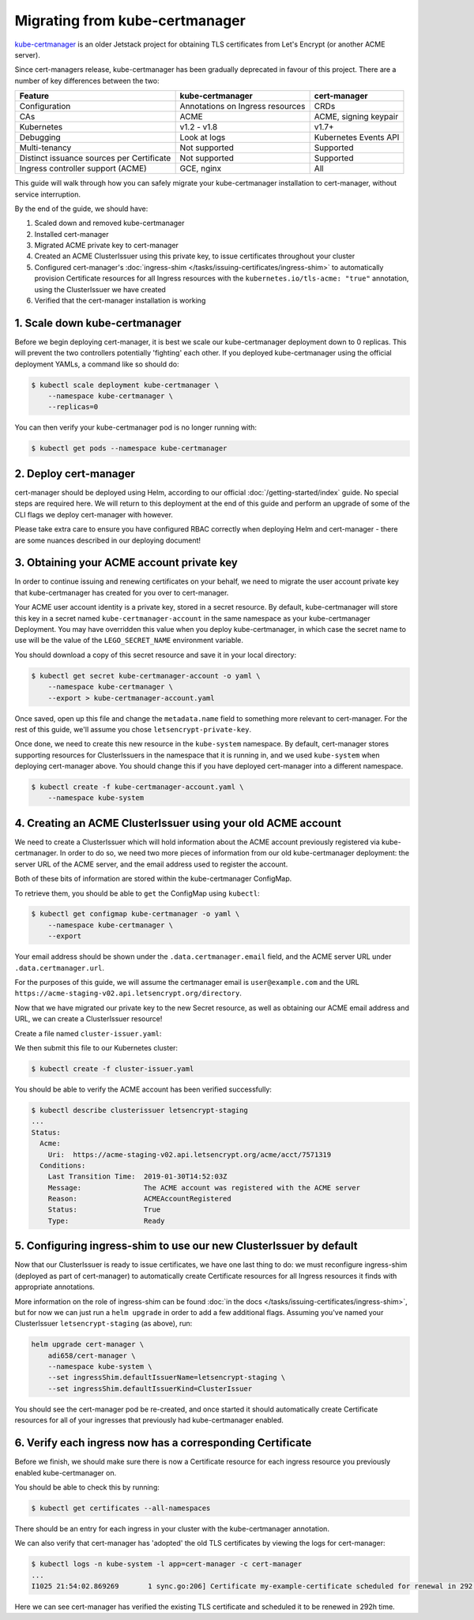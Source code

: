========================
Migrating from kube-certmanager
========================

kube-certmanager_ is an older Jetstack project for obtaining TLS certificates from
Let's Encrypt (or another ACME server).

Since cert-managers release, kube-certmanager has been gradually deprecated in favour
of this project. There are a number of key differences between the two:

=========================================   ================================    =====================
Feature                                     kube-certmanager                           cert-manager
=========================================   ================================    =====================
Configuration                               Annotations on Ingress resources    CRDs
CAs                                         ACME                                ACME, signing keypair
Kubernetes                                  v1.2 - v1.8                         v1.7+
Debugging                                   Look at logs                        Kubernetes Events API
Multi-tenancy                               Not supported                       Supported
Distinct issuance sources per Certificate   Not supported                       Supported
Ingress controller support (ACME)           GCE, nginx                          All
=========================================   ================================    =====================

This guide will walk through how you can safely migrate your kube-certmanager
installation to cert-manager, without service interruption.

By the end of the guide, we should have:

1. Scaled down and removed kube-certmanager

2. Installed cert-manager

3. Migrated ACME private key to cert-manager

4. Created an ACME ClusterIssuer using this private key, to issue certificates
   throughout your cluster

5. Configured cert-manager's
   :doc:`ingress-shim </tasks/issuing-certificates/ingress-shim>` to
   automatically provision Certificate resources for all Ingress resources with
   the ``kubernetes.io/tls-acme: "true"`` annotation, using the ClusterIssuer
   we have created

6. Verified that the cert-manager installation is working


1. Scale down kube-certmanager
=======================

Before we begin deploying cert-manager, it is best we scale our kube-certmanager
deployment down to 0 replicas. This will prevent the two controllers
potentially 'fighting' each other. If you deployed kube-certmanager using the official
deployment YAMLs, a command like so should do:

.. code-block:: shell

   $ kubectl scale deployment kube-certmanager \
       --namespace kube-certmanager \
       --replicas=0

You can then verify your kube-certmanager pod is no longer running with:

.. code-block:: shell

   $ kubectl get pods --namespace kube-certmanager

2. Deploy cert-manager
======================

cert-manager should be deployed using Helm, according to our official
:doc:`/getting-started/index` guide. No special steps are required here. We will
return to this deployment at the end of this guide and perform an upgrade of
some of the CLI flags we deploy cert-manager with however.

Please take extra care to ensure you have configured RBAC correctly when
deploying Helm and cert-manager - there are some nuances described in our
deploying document!

3. Obtaining your ACME account private key
==========================================

In order to continue issuing and renewing certificates on your behalf, we need
to migrate the user account private key that kube-certmanager has created for you over
to cert-manager.

Your ACME user account identity is a private key, stored in a secret resource.
By default, kube-certmanager will store this key in a secret named ``kube-certmanager-account``
in the same namespace as your kube-certmanager Deployment. You may have overridden
this value when you deploy kube-certmanager, in which case the secret name to use will
be the value of the ``LEGO_SECRET_NAME`` environment variable.

You should download a copy of this secret resource and save it in your local
directory:

.. code-block:: shell

   $ kubectl get secret kube-certmanager-account -o yaml \
       --namespace kube-certmanager \
       --export > kube-certmanager-account.yaml

Once saved, open up this file and change the ``metadata.name`` field to something
more relevant to cert-manager. For the rest of this guide, we'll assume you
chose ``letsencrypt-private-key``.

Once done, we need to create this new resource in the ``kube-system`` namespace.
By default, cert-manager stores supporting resources for ClusterIssuers in the
namespace that it is running in, and we used ``kube-system`` when deploying
cert-manager above. You should change this if you have deployed cert-manager into
a different namespace.

.. code-block:: shell

   $ kubectl create -f kube-certmanager-account.yaml \
       --namespace kube-system

4. Creating an ACME ClusterIssuer using your old ACME account
=============================================================

We need to create a ClusterIssuer which will hold information about the ACME
account previously registered via kube-certmanager. In order to do so, we need two
more pieces of information from our old kube-certmanager deployment: the server URL of
the ACME server, and the email address used to register the account.

Both of these bits of information are stored within the kube-certmanager ConfigMap.

To retrieve them, you should be able to ``get`` the ConfigMap using ``kubectl``:

.. code-block:: shell

   $ kubectl get configmap kube-certmanager -o yaml \
       --namespace kube-certmanager \
       --export

Your email address should be shown under the ``.data.certmanager.email`` field, and the
ACME server URL under ``.data.certmanager.url``.

For the purposes of this guide, we will assume the certmanager email is
``user@example.com`` and the URL ``https://acme-staging-v02.api.letsencrypt.org/directory``.

Now that we have migrated our private key to the new Secret resource, as well
as obtaining our ACME email address and URL, we can create a ClusterIssuer
resource!

Create a file named ``cluster-issuer.yaml``:

.. code-block:: yaml
   :linenos:
   :emphasize-lines: 11

   apiVersion: certmanager.k8s.io/v1alpha1
   kind: ClusterIssuer
   metadata:
     # Adjust the name here accordingly
     name: letsencrypt-staging
   spec:
     acme:
       # The ACME server URL
       server: https://acme-staging-v02.api.letsencrypt.org/directory
       # Email address used for ACME registration
       email: user@example.com
       # Name of a secret used to store the ACME account private key from step 3
       privateKeySecretRef:
         name: letsencrypt-private-key
       # Enable the HTTP-01 challenge provider
       solvers:
       - http01:
           ingress:
             class: nginx

We then submit this file to our Kubernetes cluster:

.. code-block:: shell

   $ kubectl create -f cluster-issuer.yaml

You should be able to verify the ACME account has been verified successfully:

.. code-block:: shell

   $ kubectl describe clusterissuer letsencrypt-staging
   ...
   Status:
     Acme:
       Uri:  https://acme-staging-v02.api.letsencrypt.org/acme/acct/7571319
     Conditions:
       Last Transition Time:  2019-01-30T14:52:03Z
       Message:               The ACME account was registered with the ACME server
       Reason:                ACMEAccountRegistered
       Status:                True
       Type:                  Ready

5. Configuring ingress-shim to use our new ClusterIssuer by default
===================================================================

Now that our ClusterIssuer is ready to issue certificates, we have one last
thing to do: we must reconfigure ingress-shim (deployed as part of
cert-manager) to automatically create Certificate resources for all Ingress
resources it finds with appropriate annotations.

More information on the role of ingress-shim can be found
:doc:`in the docs </tasks/issuing-certificates/ingress-shim>`, but for now we
can just run a ``helm upgrade`` in order to add a few additional flags.
Assuming you've named your ClusterIssuer ``letsencrypt-staging`` (as above),
run:

.. code-block:: shell

   helm upgrade cert-manager \
       adi658/cert-manager \
       --namespace kube-system \
       --set ingressShim.defaultIssuerName=letsencrypt-staging \
       --set ingressShim.defaultIssuerKind=ClusterIssuer

You should see the cert-manager pod be re-created, and once started it should
automatically create Certificate resources for all of your ingresses that
previously had kube-certmanager enabled.

6. Verify each ingress now has a corresponding Certificate
==========================================================

Before we finish, we should make sure there is now a Certificate resource for
each ingress resource you previously enabled kube-certmanager on.

You should be able to check this by running:

.. code-block:: shell

   $ kubectl get certificates --all-namespaces

There should be an entry for each ingress in your cluster with the kube-certmanager
annotation.

We can also verify that cert-manager has 'adopted' the old TLS certificates by
viewing the logs for cert-manager:

.. code-block:: shell

   $ kubectl logs -n kube-system -l app=cert-manager -c cert-manager
   ...
   I1025 21:54:02.869269       1 sync.go:206] Certificate my-example-certificate scheduled for renewal in 292 hours

Here we can see cert-manager has verified the existing TLS certificate and
scheduled it to be renewed in 292h time.

.. _kube-certmanager: https://github.com/adi658/kube-certmanager
